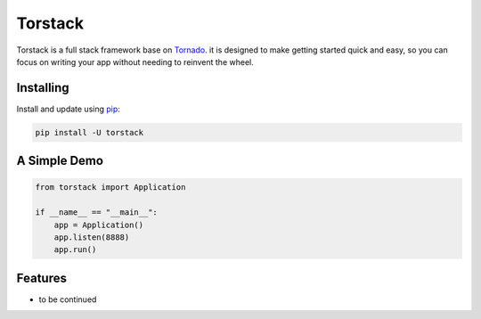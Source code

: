 Torstack
========

.. image:: ./docs/logo.svg
  :width: 300px

Torstack is a full stack framework base on `Tornado`_. it is designed to make getting started quick and easy, so you can focus on writing your app without needing to reinvent the wheel.


Installing
----------

Install and update using `pip`_:

.. code-block:: text

    pip install -U torstack


A Simple Demo
-------------

.. code-block:: python

    from torstack import Application

    if __name__ == "__main__":
        app = Application()
        app.listen(8888)
        app.run()

Features
--------

* to be continued


.. _Tornado: http://www.tornadoweb.org
.. _pip: https://pip.pypa.io/en/stable/quickstart/
